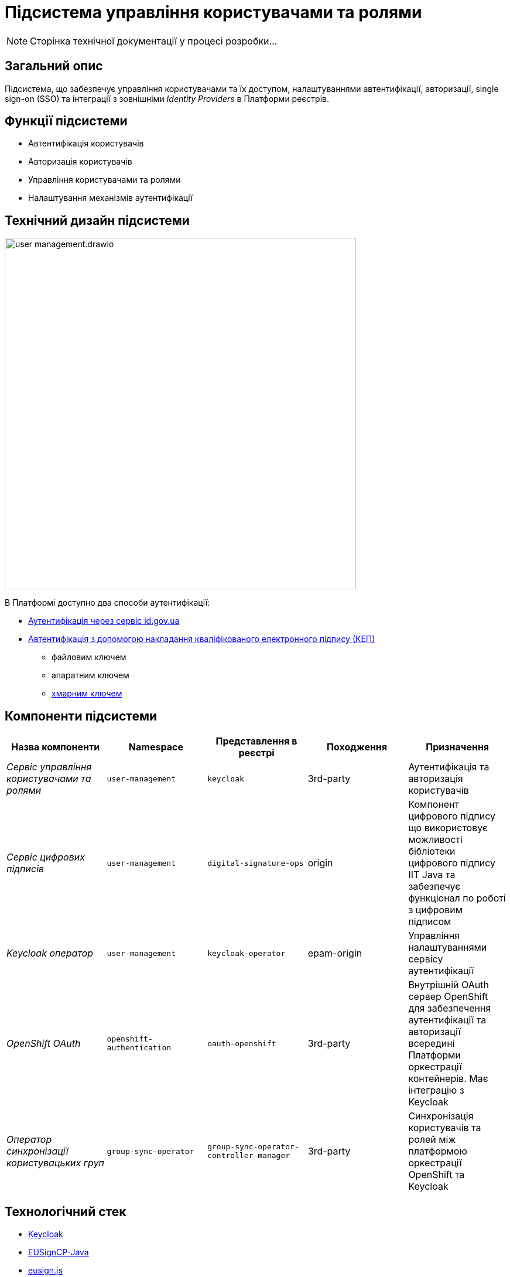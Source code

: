 = Підсистема управління користувачами та ролями

[NOTE]
--
Сторінка технічної документації у процесі розробки...
--

== Загальний опис

Підсистема, що забезпечує управління користувачами та їх доступом, налаштуваннями автентифікації, авторизації,
single sign-on (SSO) та інтеграції з зовнішніми _Identity Providers_ в Платформи реєстрів.

== Функції підсистеми

* Автентифікація користувачів
* Авторизація користувачів
* Управління користувачами та ролями
* Налаштування механізмів аутентифікації

== Технічний дизайн підсистеми

image::architecture/platform/operational/user-management/user-management.drawio.svg[width=600,float="center",align="center"]

В Платформі доступно два способи аутентифікації:

* xref:arch:architecture/platform/operational/user-management/id-gov-ua-flow.adoc[Аутентифікація через сервіс id.gov.ua]
* xref:arch:architecture/platform/operational/user-management/services/ds-officer-authenticator/index.adoc[Автентифікація з допомогою накладання кваліфікованого електронного підпису (КЕП)]
** файловим ключем
** апаратним ключем
** xref:arch:architecture/platform/operational/user-management/authentication/cloud-sign.adoc[хмарним ключем]

== Компоненти підсистеми

|===
|Назва компоненти|Namespace|Представлення в реєстрі|Походження|Призначення

|_Сервіс управління користувачами та ролями_
|`user-management`
|`keycloak`
|3rd-party
|Аутентифікація та авторизація користувачів

|_Сервіс цифрових підписів_
|`user-management`
|`digital-signature-ops`
|origin
|Компонент цифрового підпису що використовує можливості бібліотеки цифрового підпису IIT Java та забезпечує функціонал
по роботі з цифровим підписом

|_Keycloak оператор_
|`user-management`
|`keycloak-operator`
|epam-origin
|Управління налаштуваннями сервісу аутентифікації

|_OpenShift OAuth_
|`openshift-authentication`
|`oauth-openshift`
|3rd-party
|Внутрішній OAuth сервер OpenShift для забезпечення аутентифікації та авторизації всередині Платформи оркестрації контейнерів.
Має інтеграцію з Keycloak

|_Оператор синхронізації користувацьких груп_
|`group-sync-operator`
|`group-sync-operator-controller-manager`
|3rd-party
|Синхронізація користувачів та ролей між платформою оркестрації OpenShift та Keycloak

|===

== Технологічний стек

* xref:arch:architecture/platform-technologies.adoc#keycloak[Keycloak]
* xref:arch:architecture/platform-technologies.adoc#eusigncp[EUSignCP-Java]
* xref:arch:architecture/platform-technologies.adoc#eusign[eusign.js]
* xref:arch:architecture/platform-technologies.adoc#edp-keycloak-operator[EDP Keycloak Operator]
* xref:arch:architecture/platform-technologies.adoc#group-sync-operator[Group Sync]
* xref:arch:architecture/platform-technologies.adoc#okd[OKD]

== Атрибути якості підсистеми

=== _Security_
Підсистема розроблена з урахуванням безпекової складової та підтримує різні протоколи аутентифікації, включаючи OpenID Connect,
OAuth 2.0 та SAML, що дозволяє забезпечити безпечний механізм аутентифікації та авторизації.

=== _Scalability_
Підсистема розроблена з урахуванням роботи з великою кількістю користувачів і високим трафіком, тому може бути масштабована за
необхідністю за допомогою інструментів Платформи оркестрації контейнерів.

[TIP]
--
Детальніше можна ознайомитись в розділі xref:arch:architecture/container-platform/container-platform.adoc[]
--

=== _Reliability_
Підсистема управління користувачами та ролями є високодоступною та ефективно працює при різних навантаженнях.
Вона розроблена таким чином, щоб впоратися з великою кількістю одночасних взаємодій користувачів та ефективно керувати
користувацькими даними без погіршення продуктивності системи.

=== _Observability_
Підсистема управління користувачами та ролями підтримує журналювання вхідних запитів та збір метрик продуктивності
для подальшого аналізу через веб-інтерфейси відповідних підсистем Платформи.

[TIP]
--
Детальніше з дизайном підсистем можна ознайомитись у відповідних розділах:

* xref:arch:architecture/platform/operational/logging/overview.adoc[]
* xref:arch:architecture/platform/operational/monitoring/overview.adoc[]
--
